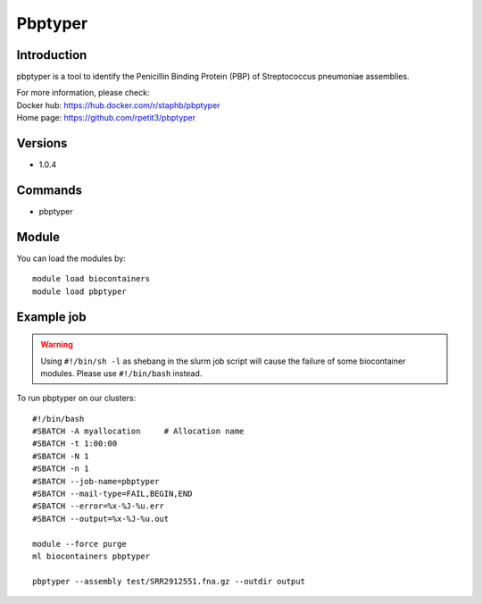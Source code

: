 .. _backbone-label:

Pbptyper
==============================

Introduction
~~~~~~~~
pbptyper is a tool to identify the Penicillin Binding Protein (PBP) of Streptococcus pneumoniae assemblies.

| For more information, please check:
| Docker hub: https://hub.docker.com/r/staphb/pbptyper 
| Home page: https://github.com/rpetit3/pbptyper

Versions
~~~~~~~~
- 1.0.4

Commands
~~~~~~~
- pbptyper

Module
~~~~~~~~
You can load the modules by::

    module load biocontainers
    module load pbptyper

Example job
~~~~~
.. warning::
    Using ``#!/bin/sh -l`` as shebang in the slurm job script will cause the failure of some biocontainer modules. Please use ``#!/bin/bash`` instead.

To run pbptyper on our clusters::

    #!/bin/bash
    #SBATCH -A myallocation     # Allocation name
    #SBATCH -t 1:00:00
    #SBATCH -N 1
    #SBATCH -n 1
    #SBATCH --job-name=pbptyper
    #SBATCH --mail-type=FAIL,BEGIN,END
    #SBATCH --error=%x-%J-%u.err
    #SBATCH --output=%x-%J-%u.out

    module --force purge
    ml biocontainers pbptyper

    pbptyper --assembly test/SRR2912551.fna.gz --outdir output
